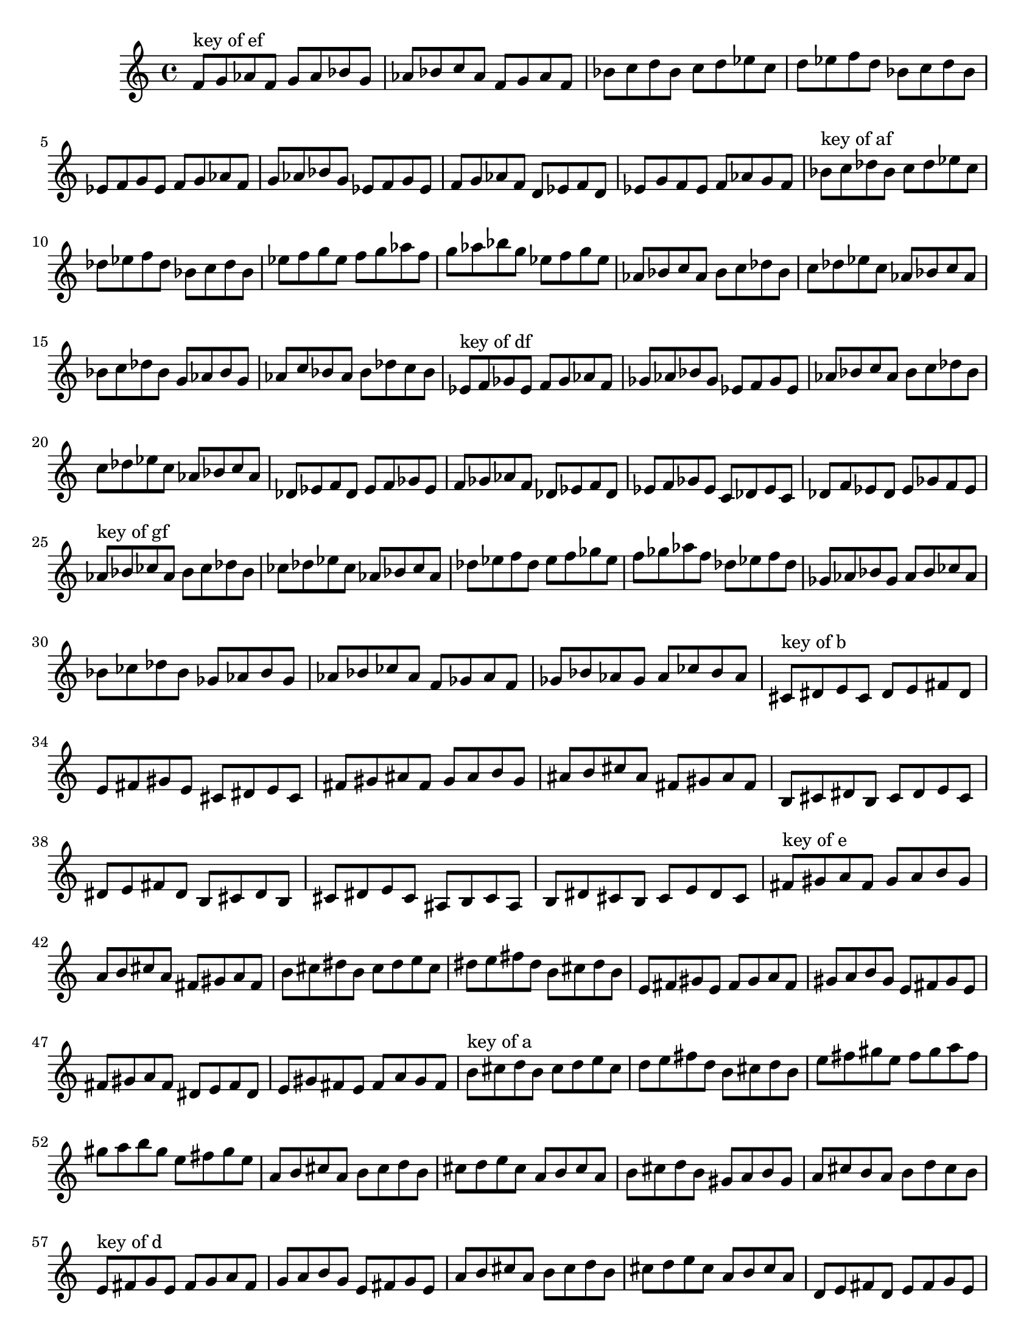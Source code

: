 \version "2.18.0"
\language "english"
#(set-default-paper-size "letter")
\relative c'{
\set Staff.extraNatural = ##f

% key of ef:
\octaveCheck c'
f8^"key of ef" g af f g af bf g
af8 bf c af f g af f
bf8 c d bf c d ef c
d8 ef f d bf c d bf
ef,8 f g ef f g af f
g8 af bf g ef f g ef
f8 g af f d ef f d
ef8 g f ef f af g f

% key of af:
\octaveCheck c'
bf8^"key of af" c df bf c df ef c
df8 ef f df bf c df bf
ef8 f g ef f g af f
g8 af bf g ef f g ef
af,8 bf c af bf c df bf
c8 df ef c af bf c af
bf8 c df bf g af bf g
af8 c bf af bf df c bf

% key of df:
\octaveCheck c'
ef8^"key of df" f gf ef f gf af f
gf8 af bf gf ef f gf ef
af8 bf c af bf c df bf
c8 df ef c af bf c af
df,8 ef f df ef f gf ef
f8 gf af f df ef f df
ef8 f gf ef c df ef c
df8 f ef df ef gf f ef

% key of gf:
\octaveCheck c'
af8^"key of gf" bf cf af bf cf df bf
cf8 df ef cf af bf cf af
df8 ef f df ef f gf ef
f8 gf af f df ef f df
gf,8 af bf gf af bf cf af
bf8 cf df bf gf af bf gf
af8 bf cf af f gf af f
gf8 bf af gf af cf bf af

% key of b:
\octaveCheck c'
cs8^"key of b" ds e cs ds e fs ds
e8 fs gs e cs ds e cs
fs8 gs as fs gs as b gs
as8 b cs as fs gs as fs
b,8 cs ds b cs ds e cs
ds8 e fs ds b cs ds b
cs8 ds e cs as b cs as
b8 ds cs b cs e ds cs

% key of e:
\octaveCheck c'
fs8^"key of e" gs a fs gs a b gs
a8 b cs a fs gs a fs
b8 cs ds b cs ds e cs
ds8 e fs ds b cs ds b
e,8 fs gs e fs gs a fs
gs8 a b gs e fs gs e
fs8 gs a fs ds e fs ds
e8 gs fs e fs a gs fs

% key of a:
\octaveCheck c'
b8^"key of a" cs d b cs d e cs
d8 e fs d b cs d b
e8 fs gs e fs gs a fs
gs8 a b gs e fs gs e
a,8 b cs a b cs d b
cs8 d e cs a b cs a
b8 cs d b gs a b gs
a8 cs b a b d cs b

% key of d:
\octaveCheck c'
e8^"key of d" fs g e fs g a fs
g8 a b g e fs g e
a8 b cs a b cs d b
cs8 d e cs a b cs a
d,8 e fs d e fs g e
fs8 g a fs d e fs d
e8 fs g e cs d e cs
d8 fs e d e g fs e

% key of g:
\octaveCheck c'
a8^"key of g" b c a b c d b
c8 d e c a b c a
d8 e fs d e fs g e
fs8 g a fs d e fs d
g,8 a b g a b c a
b8 c d b g a b g
a8 b c a fs g a fs
g8 b a g a c b a

% key of c:
\octaveCheck c'
d8^"key of c" e f d e f g e
f8 g a f d e f d
g8 a b g a b c a
b8 c d b g a b g
c,8 d e c d e f d
e8 f g e c d e c
d8 e f d b c d b
c8 e d c d f e d

% key of f:
\octaveCheck c'
g8^"key of f" a bf g a bf c a
bf8 c d bf g a bf g
c8 d e c d e f d
e8 f g e c d e c
f,8 g a f g a bf g
a8 bf c a f g a f
g8 a bf g e f g e
f8 a g f g bf a g

% key of bf:
\octaveCheck c'
c8^"key of bf" d ef c d ef f d
ef8 f g ef c d ef c
f8 g a f g a bf g
a8 bf c a f g a f
bf,8 c d bf c d ef c
d8 ef f d bf c d bf
c8 d ef c a bf c a
bf8 d c bf c ef d c
}

